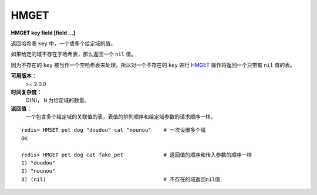 .. _hmget:

HMGET
=====

**HMGET key field [field ...]**

返回哈希表 ``key`` 中，一个或多个给定域的值。

如果给定的域不存在于哈希表，那么返回一个 ``nil`` 值。

因为不存在的 ``key`` 被当作一个空哈希表来处理，所以对一个不存在的 ``key`` 进行 `HMGET`_ 操作将返回一个只带有 ``nil`` 值的表。

**可用版本：**
    >= 2.0.0

**时间复杂度：**
    O(N)， ``N`` 为给定域的数量。

**返回值：**
    一个包含多个给定域的关联值的表，表值的排列顺序和给定域参数的请求顺序一样。

::

    redis> HMSET pet dog "doudou" cat "nounou"    # 一次设置多个域
    OK

    redis> HMGET pet dog cat fake_pet             # 返回值的顺序和传入参数的顺序一样
    1) "doudou"  
    2) "nounou"
    3) (nil)                                      # 不存在的域返回nil值
